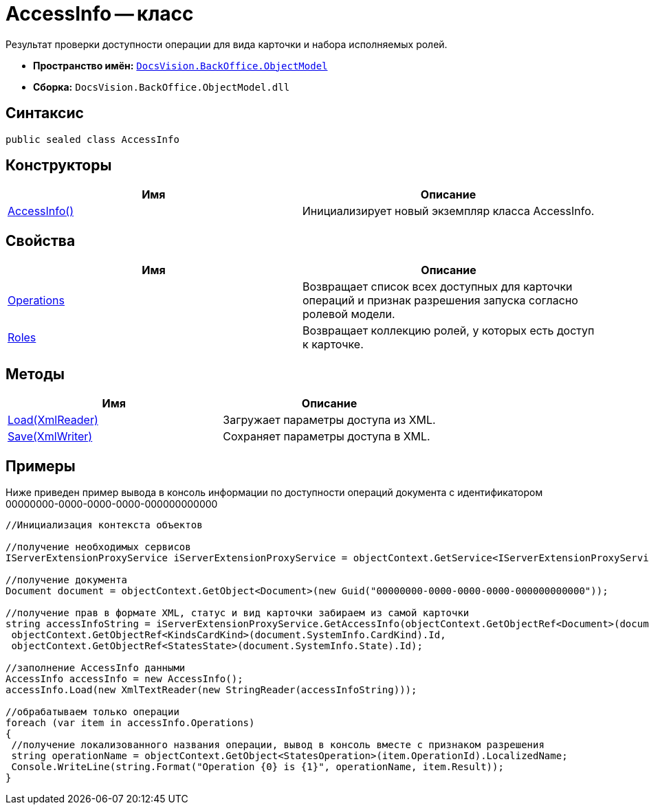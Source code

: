 = AccessInfo -- класс

Результат проверки доступности операции для вида карточки и набора исполняемых ролей.

* *Пространство имён:* `xref:api/DocsVision/Platform/ObjectModel/ObjectModel_NS.adoc[DocsVision.BackOffice.ObjectModel]`
* *Сборка:* `DocsVision.BackOffice.ObjectModel.dll`

== Синтаксис

[source,csharp]
----
public sealed class AccessInfo
----

== Конструкторы

[cols=",",options="header"]
|===
|Имя |Описание
|xref:api/DocsVision/BackOffice/ObjectModel/AccessInfo_CT.adoc[AccessInfo()] |Инициализирует новый экземпляр класса AccessInfo.
|===

== Свойства

[cols=",",options="header"]
|===
|Имя |Описание
|xref:api/DocsVision/BackOffice/ObjectModel/AccessInfo.Operations_PR.adoc[Operations] |Возвращает список всех доступных для карточки операций и признак разрешения запуска согласно ролевой модели.
|xref:api/DocsVision/BackOffice/ObjectModel/AccessInfo.Roles_PR.adoc[Roles] |Возвращает коллекцию ролей, у которых есть доступ к карточке.
|===

== Методы

[cols=",",options="header"]
|===
|Имя |Описание
|xref:api/DocsVision/BackOffice/ObjectModel/AccessInfo.Load_MT.adoc[Load(XmlReader)] |Загружает параметры доступа из XML.
|xref:api/DocsVision/BackOffice/ObjectModel/AccessInfo.Save_MT.adoc[Save(XmlWriter)] |Сохраняет параметры доступа в XML.
|===

== Примеры

Ниже приведен пример вывода в консоль информации по доступности операций документа с идентификатором 00000000-0000-0000-0000-000000000000

[source,csharp]
----
//Инициализация контекста объектов

//получение необходимых сервисов
IServerExtensionProxyService iServerExtensionProxyService = objectContext.GetService<IServerExtensionProxyService>();

//получение документа
Document document = objectContext.GetObject<Document>(new Guid("00000000-0000-0000-0000-000000000000"));

//получение прав в формате XML, статус и вид карточки забираем из самой карточки
string accessInfoString = iServerExtensionProxyService.GetAccessInfo(objectContext.GetObjectRef<Document>(document).Id,
 objectContext.GetObjectRef<KindsCardKind>(document.SystemInfo.CardKind).Id,
 objectContext.GetObjectRef<StatesState>(document.SystemInfo.State).Id);

//заполнение AccessInfo данными
AccessInfo accessInfo = new AccessInfo();
accessInfo.Load(new XmlTextReader(new StringReader(accessInfoString)));

//обрабатываем только операции
foreach (var item in accessInfo.Operations)
{
 //получение локализованного названия операции, вывод в консоль вместе с признаком разрешения
 string operationName = objectContext.GetObject<StatesOperation>(item.OperationId).LocalizedName;
 Console.WriteLine(string.Format("Operation {0} is {1}", operationName, item.Result));
}
----
